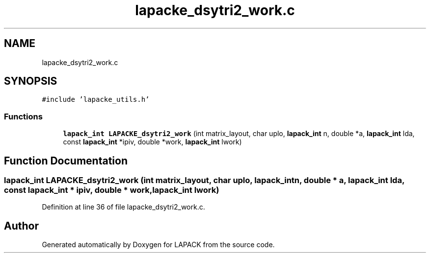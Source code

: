 .TH "lapacke_dsytri2_work.c" 3 "Tue Nov 14 2017" "Version 3.8.0" "LAPACK" \" -*- nroff -*-
.ad l
.nh
.SH NAME
lapacke_dsytri2_work.c
.SH SYNOPSIS
.br
.PP
\fC#include 'lapacke_utils\&.h'\fP
.br

.SS "Functions"

.in +1c
.ti -1c
.RI "\fBlapack_int\fP \fBLAPACKE_dsytri2_work\fP (int matrix_layout, char uplo, \fBlapack_int\fP n, double *a, \fBlapack_int\fP lda, const \fBlapack_int\fP *ipiv, double *work, \fBlapack_int\fP lwork)"
.br
.in -1c
.SH "Function Documentation"
.PP 
.SS "\fBlapack_int\fP LAPACKE_dsytri2_work (int matrix_layout, char uplo, \fBlapack_int\fP n, double * a, \fBlapack_int\fP lda, const \fBlapack_int\fP * ipiv, double * work, \fBlapack_int\fP lwork)"

.PP
Definition at line 36 of file lapacke_dsytri2_work\&.c\&.
.SH "Author"
.PP 
Generated automatically by Doxygen for LAPACK from the source code\&.
